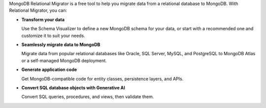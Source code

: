 MongoDB Relational Migrator is a free tool to help you migrate data from a
relational database to MongoDB. With Relational Migrator, you can:

- **Transform your data** 
  
  Use the Schema Visualizer to define a new MongoDB schema for your data, or
  start with a recommended one and customize it to suit your needs.
  
- **Seamlessly migrate data to MongoDB** 
  
  Migrate data from popular relational databases like Oracle, SQL Server,
  MySQL, and PostgreSQL to MongoDB Atlas or a self-managed MongoDB deployment. 

- **Generate application code** 

  Get MongoDB-compatible code for entity classes, persistence layers, and APIs.

- **Convert SQL database objects with Generative AI** 

  Convert SQL queries, procedures, and views, then validate them.